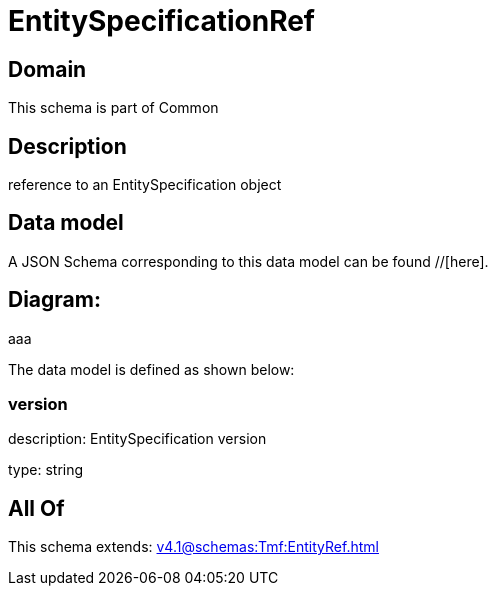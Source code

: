 = EntitySpecificationRef

[#domain]
== Domain

This schema is part of Common

[#description]
== Description
reference to an EntitySpecification object


[#data_model]
== Data model

A JSON Schema corresponding to this data model can be found //[here].

== Diagram:
aaa

The data model is defined as shown below:


=== version
description: EntitySpecification version

type: string


[#all_of]
== All Of

This schema extends: xref:v4.1@schemas:Tmf:EntityRef.adoc[]
